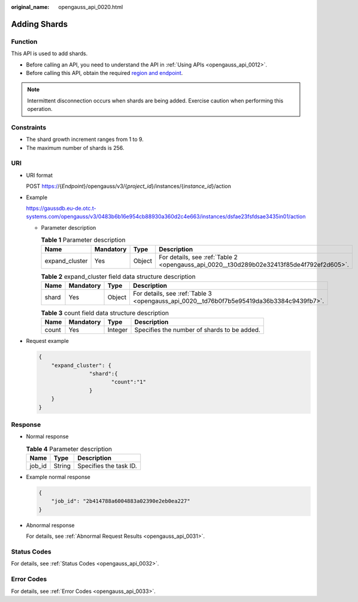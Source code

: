 :original_name: opengauss_api_0020.html

.. _opengauss_api_0020:

Adding Shards
=============

Function
--------

This API is used to add shards.

-  Before calling an API, you need to understand the API in :ref:`Using APIs <opengauss_api_0012>`.
-  Before calling this API, obtain the required `region and endpoint <https://docs.otc.t-systems.com/en-us/endpoint/index.html>`__.

.. note::

   Intermittent disconnection occurs when shards are being added. Exercise caution when performing this operation.

Constraints
-----------

-  The shard growth increment ranges from 1 to 9.
-  The maximum number of shards is 256.

URI
---

-  URI format

   POST https://{*Endpoint*}/opengauss/v3/{*project_id*}/instances/{*instance_id*}/action

-  Example

   https://gaussdb.eu-de.otc.t-systems.com/opengauss/v3/0483b6b16e954cb88930a360d2c4e663/instances/dsfae23fsfdsae3435in01/action

   -  Parameter description

      .. table:: **Table 1** Parameter description

         +----------------+-----------+--------+------------------------------------------------------------------------------------------+
         | Name           | Mandatory | Type   | Description                                                                              |
         +================+===========+========+==========================================================================================+
         | expand_cluster | Yes       | Object | For details, see :ref:`Table 2 <opengauss_api_0020__t30d289b02e32413f85de4f792ef2d605>`. |
         +----------------+-----------+--------+------------------------------------------------------------------------------------------+

      .. _opengauss_api_0020__t30d289b02e32413f85de4f792ef2d605:

      .. table:: **Table 2** expand_cluster field data structure description

         +-------+-----------+--------+------------------------------------------------------------------------------------------+
         | Name  | Mandatory | Type   | Description                                                                              |
         +=======+===========+========+==========================================================================================+
         | shard | Yes       | Object | For details, see :ref:`Table 3 <opengauss_api_0020__td76b0f7b5e95419da36b3384c9439fb7>`. |
         +-------+-----------+--------+------------------------------------------------------------------------------------------+

      .. _opengauss_api_0020__td76b0f7b5e95419da36b3384c9439fb7:

      .. table:: **Table 3** count field data structure description

         ===== ========= ======= ===========================================
         Name  Mandatory Type    Description
         ===== ========= ======= ===========================================
         count Yes       Integer Specifies the number of shards to be added.
         ===== ========= ======= ===========================================

-  Request example

   .. code-block:: text

      {
          "expand_cluster": {
                      "shard":{
                             "count":"1"
                      }
          }
      }

Response
--------

-  Normal response

   .. table:: **Table 4** Parameter description

      ====== ====== ======================
      Name   Type   Description
      ====== ====== ======================
      job_id String Specifies the task ID.
      ====== ====== ======================

-  Example normal response

   .. code-block:: text

      {
          "job_id": "2b414788a6004883a02390e2eb0ea227"
      }

-  Abnormal response

   For details, see :ref:`Abnormal Request Results <opengauss_api_0031>`.

Status Codes
------------

For details, see :ref:`Status Codes <opengauss_api_0032>`.

Error Codes
-----------

For details, see :ref:`Error Codes <opengauss_api_0033>`.
